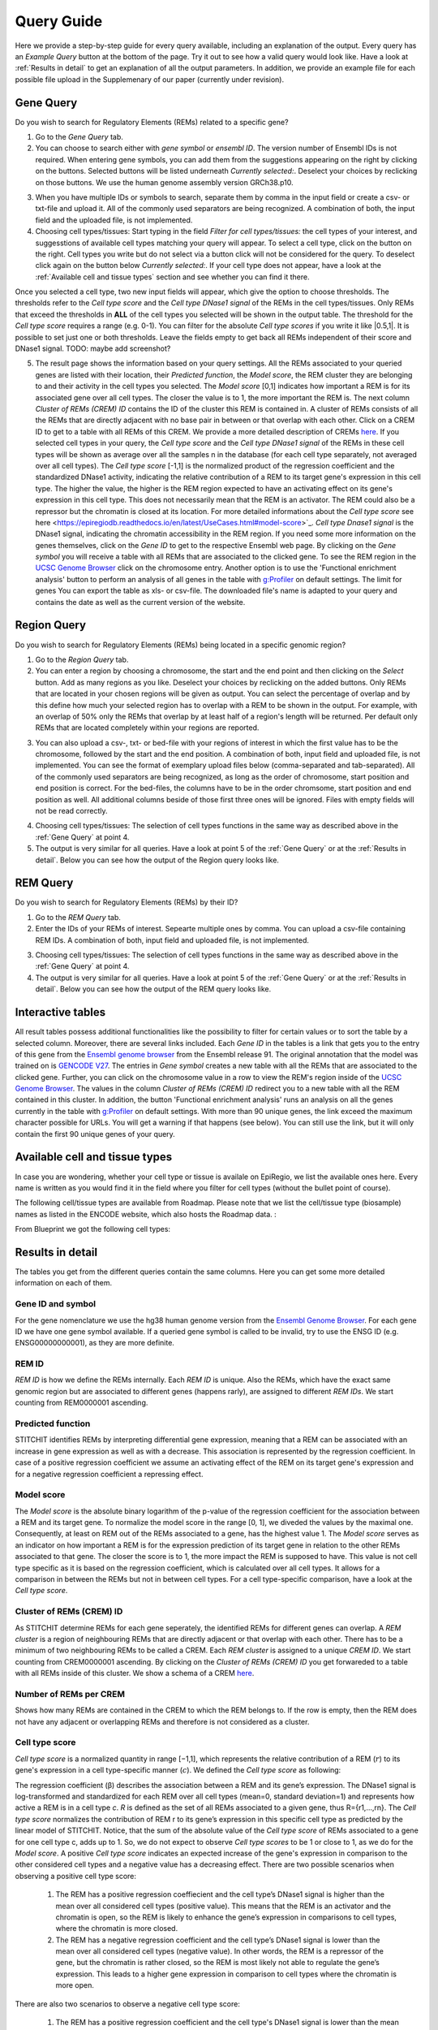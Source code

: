Query Guide
---------
Here we provide a step-by-step guide for every query available, including an explanation of the output. Every query has an *Example Query* button at the  bottom of the page. Try it out to see how a valid query would look like. Have a look at :ref:`Results in detail` to get an explanation of all the output parameters. In addition, we provide an example file for each possible file upload in the Supplemenary of our paper (currently under revision).

Gene Query
=================

Do you wish to search for Regulatory Elements (REMs) related to a specific gene? 

.. image:: ./images/mini_overview_gene.png
  :width: 600
  :alt: Gene Query mini overview

1. Go to the *Gene Query* tab. 

2. You can choose to search either with *gene symbol* or *ensembl ID*. The version number of Ensembl IDs is not required. When entering gene symbols, you can add them from the suggestions appearing on the right by clicking on the buttons. Selected buttons will be listed underneath *Currently selected:*. Deselect your choices by reclicking on those buttons. We use the human genome assembly version GRCh38.p10.

.. image:: ./images/2104GeneQueryForm.png
  :width: 400
  :alt: Gene Query form

3. When you have multiple IDs or symbols to search, separate them by comma in the input field or create a csv- or txt-file and upload it. All of the commonly used separators are being recognized. A combination of both, the input field and the uploaded file, is not implemented.

4. Choosing cell types/tissues: Start typing in the field *Filter for cell types/tissues:* the cell types of your interest, and suggesstions of available cell types matching your query will appear. To select a cell type, click on the button on the right. Cell types you write but do not select via a button click will not be considered for the query. To deselect click again on the button below *Currently selected:*. If your cell type does not appear, have a look at the :ref:`Available cell and tissue types` section and see whether you can find it there. 

.. image:: ./images/2104cellTypeFilter.png
  :width: 800
  :alt: Cell type/tissue selection
  
Once you selected a cell type, two new input fields will appear, which give the option to choose thresholds. The thresholds refer to the *Cell type score* and the *Cell type DNase1 signal* of the REMs in the cell types/tissues. Only REMs that exceed the thresholds in **ALL** of the cell types you selected will be shown in the output table. The threshold for the *Cell type score* requires a range (e.g. 0-1). You can filter for the absolute *Cell type scores* if you write it like |0.5,1|. It is possible to set just one or both thresholds. Leave the fields empty to get back all REMs independent of their score and DNase1 signal.  
TODO: maybe add screenshot?


5. The result page shows the information based on your query settings. All the REMs associated to your queried genes are listed with their location, their *Predicted function*, the *Model score*, the REM cluster they are belonging to and their activity in the cell types you selected. The *Model score* [0,1] indicates how important a REM is for its associated gene over all cell types. The closer the value is to 1, the more important the REM is. The next column *Cluster of REMs (CREM) ID* contains the ID of the cluster this REM is contained in. A cluster of REMs consists of all the REMs that are directly adjacent with no base pair in between or that overlap with each other. Click on a CREM ID to get to a table with all REMs of this CREM. We provide a more detailed description of CREMs `here <https://epiregiodb.readthedocs.io/en/latest/Description.html#cluster-of-regulatory-elements>`_. If you selected cell types in your query, the *Cell type score* and the *Cell type DNase1 signal* of the REMs in these cell types will be shown as average over all the samples n in the database (for each cell type separately, not averaged over all cell types). The *Cell type score* [-1,1] is the normalized product of the regression coefficient and the standardized DNase1 activity, indicating the relative contribution of a REM to its target gene's expression in this cell type. The higher the value, the higher is the REM region expected to have an activating effect on its gene's expression in this cell type. This does not necessarily mean that the REM is an activator. The REM could also be a repressor but the chromatin is closed at its location. For more detailed informations about the *Cell type score* see here <https://epiregiodb.readthedocs.io/en/latest/UseCases.html#model-score>`_. *Cell type Dnase1 signal* is the DNase1 signal, indicating the chromatin accessibility in the REM region. If you need some more information on the genes themselves, click on the *Gene ID* to get to the respective Ensembl web page. By clicking on the *Gene symbol* you will receive a table with all REMs that are associated to the clicked gene. To see the REM region in the `UCSC Genome Browser <https://genome.ucsc.edu/>`_ click on the chromosome entry. Another option is to use the 'Functional enrichment analysis' button to perform an analysis of all genes in the table with `g:Profiler <https://biit.cs.ut.ee/gprofiler/gost>`_ on default settings. The limit for genes You can export the table as xls- or csv-file. The downloaded file's name is adapted to your query and contains the date as well as the current version of the website. 

.. image:: ./images/2104GeneQueryOutput.png
  :alt: Gene Query output
  :width: 800



Region Query
===================

Do you wish to search for Regulatory Elements (REMs) being located in a specific genomic region? 

.. image:: ./images/mini_overview_region.png
  :width: 600
  :alt: Region Query mini overview

1. Go to the *Region Query* tab. 

2.  You can enter a region by choosing a chromosome, the start and the end point and then clicking on the *Select* button. Add as many regions as you like. Deselect your choices by reclicking on the added buttons. Only REMs that are located in your chosen regions will be given as output. You can select the percentage of overlap and by this define how much your selected region has to overlap with a REM to be shown in the output. For example, with an overlap of 50% only the REMs that overlap by at least half of a region's length will be returned. Per default only REMs that are located completely within your regions are reported.

.. image:: ./images/2104RegionQueryForm.png
  :width: 400
  :alt: Region Query form

3. You can also upload a csv-, txt- or bed-file with your regions of interest in which the first value has to be the chromosome, followed by the start and the end position. A combination of both, input field and uploaded file, is not implemented. You can see the format of exemplary upload files below (comma-separated and tab-separated). All of the commonly used separators are being recognized, as long as the order of chromosome, start position and end position is correct. For the bed-files, the columns have to be in the order chromsome, start position and end position as well. All additional columns beside of those first three ones will be ignored. Files with empty fields will not be read correctly. 

.. image:: ./images/ExampleCSVRegionCS2.png
  :width: 400
  :alt: Exemplary region query upload file comma separated
  

  
.. image:: ./images/ExampleCSVRegionTS2.png
  :width: 250
  :alt: Exemplary region query upload file tab separated
  

4. Choosing cell types/tissues: The selection of cell types functions in the same way as described above in the :ref:`Gene Query` at point 4.
  
  
5. The output is very similar for all queries. Have a look at point 5 of the :ref:`Gene Query` or at the :ref:`Results in detail`. Below you can see how the output of the Region query looks like.

.. image:: ./images/2104RegionQueryOutput.png
  :alt: Region Query output
  :width: 800



REM Query
=================

Do you wish to search for Regulatory Elements (REMs) by their ID? 

.. image:: ./images/mini_overview_REM.png
  :width: 600
  :alt: Gene Query mini overview

1. Go to the *REM Query* tab. 

2. Enter the IDs of your REMs of interest. Sepearte multiple ones by comma. You can upload a csv-file containing REM IDs. A combination of both, input field and uploaded file, is not implemented.

.. image:: ./images/2104REMQueryForm.png
  :width: 400
  :alt: REMQuery form


3. Choosing cell types/tissues: The selection of cell types functions in the same way as described above in the :ref:`Gene Query` at point 4.


4. The output is very similar for all queries. Have a look at point 5 of the :ref:`Gene Query` or at the :ref:`Results in detail`. Below you can see how the output of the REM query looks like.

.. image:: ./images/2104REMQueryOutput.png
  :alt: REM Query output  
  :width: 800


Interactive tables
=================

All result tables possess additional functionalities like the possibility to filter for certain values or to sort the table by a selected column. Moreover, there are several links included. Each *Gene ID* in the tables is a link that gets you to the entry of this gene from the `Ensembl genome browser <https://www.ensembl.org/index.html>`_ from the Ensembl release 91. The original annotation that the model was trained on is `GENCODE V27 <https://www.gencodegenes.org/human/release_27.html>`_. The entries in *Gene symbol* creates a new table with all the REMs that are associated to the clicked gene. Further, you can click on the chromosome value in a row to view the REM's region inside of the `UCSC Genome Browser <https://genome.ucsc.edu/>`_. The values in the column *Cluster of REMs (CREM) ID* redirect you to a new table with all the REM contained in this cluster. In addition, the button 'Functional enrichment analysis' runs an analysis on all the genes currently in the table with `g:Profiler <https://biit.cs.ut.ee/gprofiler/gost>`_ on default settings. With more than 90 unique genes, the link exceed the maximum character possible for URLs. You will get a warning if that happens (see below). You can still use the link, but it will only contain the first 90 unique genes of your query.

.. image:: ./images/2104gProfilerLimir.png
  :alt: REM Query output  
  :width: 400

Available cell and tissue types
=================
In case you are wondering, whether your cell type or tissue is availale on EpiRegio, we list the available ones here. Every name is written as you would find it in the field where you filter for cell types (without the bullet point of course). 

The following cell/tissue types are available from Roadmap. Please note that we list the cell/tissue type (biosample) names as listed in the ENCODE website, which also hosts the Roadmap data. :

.. hlist::
  :columns: 3
  
  * skin fibroblast
  * fibroblast of skin of abdomen 
  * imr-90
  * trophoblast cell  
  * muscle of arm 
  * stomach
  * muscle of back
  * small intestine
  * muscle of leg
  * large intestine
  * left lung
  * kidney
  * right lung 
  * thymus
  * heart
  * renal cortex
  * adrenal gland
  * renal pelvis
  * left kidney
  * left renal cortex
  * left renal pelvis
  * right renal pelvis
  * spinal cord
  * right renal cortex interstitium
  * spleen
  * psoas muscle
  * muscle of trunk
  * ovary
  * pancreas
  * testis
  * forelimb muscle
  * hindlimb muscle
  * h1-hesc

From Blueprint we got the following cell types:

.. hlist::
  :columns: 2
  
  * "cd8-positive, alpha-beta t cell"
  * "cd14-positive, cd16-negative classical monocyte"
  * acute lymphocytic leukemia
  * macrophage
  * "cd34-negative, cd41-positive, cd42-positive megakaryocyte cell"
  * "cd4-positive, alpha-beta t cell"
  * erythroblast
  * macrophage
  * inflammatory macrophage
  * acute myeloid leukemia
  * chronic lymphocytic leukemia
  * macrophage – b-glucan
  * cd14-positive monocyte


Results in detail
=================
The tables you get from the different queries contain the same columns. Here you can get some more detailed information on each of them.

Gene ID and symbol
~~~~~~~
For the gene nomenclature we use the hg38 human genome version from the `Ensembl Genome Browser <https://www.ensembl.org/Homo_sapiens/Info/Index?db=core>`_. For each gene ID we have one gene symbol available. If a queried gene symbol is called to be invalid, try to use the ENSG ID (e.g. ENSG00000000001), as they are more definite. 

REM ID
~~~~~~~
*REM ID* is how we define the REMs internally. Each *REM ID* is unique. Also the REMs, which have the exact same genomic region but are associated to different genes (happens rarly), are assigned to different *REM IDs*. We start counting from REM0000001 ascending.

Predicted function
~~~~~~~
STITCHIT identifies REMs by interpreting differential gene expression, meaning that a REM can be associated with an increase in gene expression as well as with a decrease. This association is represented by the regression coefficient. In case of a positive regression coefficient we assume an activating effect of the REM on its target gene's expression and for a negative regression coefficient a repressing effect.

Model score
~~~~~~~
The *Model score* is the absolute binary logarithm of the p-value of the regression coefficient for the association between a REM and its target gene. To normalize the model score in the range [0, 1], we diveded the values by the maximal one. Consequently, at least on REM out of the REMs associated to a gene, has the highest value 1. The *Model score* serves as an indicator on how important a REM is for the expression prediction of its target gene in relation to the other REMs associated to that gene. The closer the score is to 1, the more impact the REM is supposed to have. This value is not cell type specific as it is based on the regression coefficient, which is calculated over all cell types. It allows for a comparison in between the REMs but not in between cell types. For a cell type-specific comparison, have a look at the *Cell type score*.

Cluster of REMs (CREM) ID
~~~~~~~
As STITCHIT determine REMs for each gene seperately, the identified REMs for different genes can overlap. A *REM cluster* is a region of neighbouring REMs that are directly adjacent or that overlap with each other. There has to be a minimum of two neighbouring REMs to be called a CREM. Each *REM cluster* is assigned to a unique *CREM ID*. We start counting from CREM0000001 ascending. By clicking on the *Cluster of REMs (CREM) ID* you get forwareded to a table with all REMs inside of this cluster. We show a schema of a CREM `here <https://epiregiodb.readthedocs.io/en/latest/Description.html#cluster-of-regulatory-elements>`_.

Number of REMs per CREM
~~~~~~~
Shows how many REMs are contained in the CREM to which the REM belongs to. If the row is empty, then the REM does not have any adjacent or overlapping REMs and therefore is not considered as a cluster. 

Cell type score
~~~~~~~
*Cell type score* is  a normalized quantity in range [−1,1], which represents the relative contribution of a REM (:math:`r`) to its gene's expression in a cell type-specific manner (:math:`c`). We defined the *Cell type score* as following:

.. image:: ./images/CellTypeScoreFormula.png
  :alt: Cell type score formula  
  :width: 400
  
The  regression  coefficient  (β)  describes  the  association between a REM and its gene’s expression. The DNase1 signal is  log-transformed  and  standardized  for  each  REM  over  all cell types (mean=0, standard deviation=1) and represents how active  a  REM  is  in  a  cell  type *c*. *R* is  defined  as  the  set  of all  REMs  associated  to  a  given  gene,  thus R={r1,...,rn}. The *Cell type score* normalizes the contribution of REM r to its gene’s expression in this specific cell type as predicted by the linear model of STITCHIT. Notice, that the sum of the absolute value of the *Cell type score* of REMs associated to a gene for one cell type c, adds up to 1. So, we do not expect to observe *Cell type scores* to be 1 or close to 1, as we do for the *Model score*. 
A positive *Cell type score* indicates an expected increase of the gene's expression in comparison to the other considered cell types and a negative value has a decreasing effect. There are two possible scenarios when observing a positive cell type score: 

  1) The REM has a positive regression coeffiecient and the cell type’s DNase1 signal is higher than the mean over all considered cell types (positive value). This means that the REM is an activator and the chromatin is open, so the REM is likely to enhance the gene’s expression in comparisons to cell types, where the chromatin is more closed.
  
  2) The REM has a negative regression coefficient and the cell type’s DNase1 signal is lower than the mean over all considered cell types (negative value). In other words, the REM is a repressor of the gene, but the chromatin is rather closed, so the REM is most likely not able to regulate the gene’s expression. This leads to a higher gene expression in comparison to cell types where the chromatin is more open.
  
There are also two scenarios to observe a negative cell type score: 

  1) The REM has a positive regression coefficient and the cell type's DNase1 signal is lower than the mean over all considered cell types (negative value). This means that the REM is interpreted as an activator, but the chromatin is closed. Thus, the REM is most likely not able to regulate the expression of the gene. Consequently, the gene expression is decreased in comparsion to a cell type where the chromatin is more open. 
  
  2)  The REM has a negative regression coefficient and the cell type’s DNase1 signal is higher than the mean over all considered cell types (positive value). Therefore, the REM is a repressor and the chromatin is rather open. This leads to a decreasing gene expression in comparsion to a cell type where the chroamtin is more closed. 
 
The following table summarizes how to interpret the *Cell type score*:

..Under maintenance ..

The *Cell type score* can be used to rank REMs according to their importance between cell types for the same gene or to rank REMs within one cell type.


Cell type DNase1 signal
~~~~~~~
*Cell type DNase1 signal* is the DNase1 signal for the cell type of interest measured in the REM region. It is normalized for sequencing depth and can be used to compare the activity of REMs between samples. As we can have more than one sample for each cell type, we take the average activity of those samples. The activity was obtained from the Roadmap and Blueprint consortia and is no parameter calculated by STITCHIT. 

